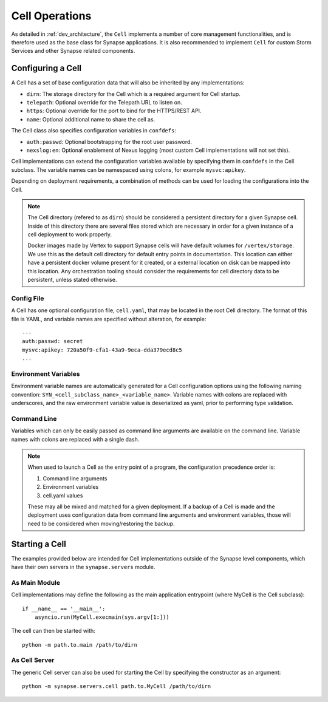 Cell Operations
===============

As detailed in :ref:`dev_architecture`, the ``Cell`` implements a number of core management functionalities,
and is therefore used as the base class for Synapse applications.  It is also recommended to implement ``Cell`` for
custom Storm Services and other Synapse related components.

.. _devops-cell-config:

Configuring a Cell
------------------

A Cell has a set of base configuration data that will also be inherited by any implementations:

- ``dirn``: The storage directory for the Cell which is a required argument for Cell startup.
- ``telepath``: Optional override for the Telepath URL to listen on.
- ``https``: Optional override for the port to bind for the HTTPS/REST API.
- ``name``: Optional additional name to share the cell as.

The Cell class also specifies configuration variables in ``confdefs``:

- ``auth:passwd``: Optional bootstrapping for the root user password.
- ``nexslog:en``: Optional enablement of Nexus logging (most custom Cell implementations will not set this).

Cell implementations can extend the configuration variables available by specifying them in
``confdefs`` in the Cell subclass.  The variable names can be namespaced using colons, for example ``mysvc:apikey``.

Depending on deployment requirements, a combination of methods can be used for loading the configurations into the Cell.

.. note::
    The Cell directory (refered to as ``dirn``) should be considered a persistent directory for a given Synapse
    cell. Inside of this directory there are several files stored which are necessary in order for a given instance
    of a cell deployment to work properly.

    Docker images made by Vertex to support Synapse cells will have default volumes for ``/vertex/storage``.
    We use this as the default cell directory for default entry points in documentation. This location can either
    have a persistent docker volume present for it created, or a external location on disk can be mapped into this
    location. Any orchestration tooling should consider the requirements for cell directory data to be persistent,
    unless stated otherwise.


Config File
***********

A Cell has one optional configuration file, ``cell.yaml``, that may be located in the root Cell directory.
The format of this file is YAML, and variable names are specified without alteration, for example::

    ---
    auth:passwd: secret
    mysvc:apikey: 720a50f9-cfa1-43a9-9eca-dda379ecd8c5
    ...

Environment Variables
*********************

Environment variable names are automatically generated for a Cell configuration options using the following naming
convention: ``SYN_<cell_subclass_name>_<variable_name>``.  Variable names with colons are replaced with underscores,
and the raw environment variable value is deserialized as yaml, prior to performing type validation.

Command Line
************

Variables which can only be easily passed as command line arguments are available on the command line.
Variable names with colons are replaced with a single dash.

.. note::

    When used to launch a Cell as the entry point of a program, the configuration precedence order is:

    #. Command line arguments
    #. Environment variables
    #. cell.yaml values

    These may all be mixed and matched for a given deployment.
    If a backup of a Cell is made and the deployment uses configuration data from command line arguments and
    environment variables, those will need to be considered when moving/restoring the backup.

Starting a Cell
---------------

The examples provided below are intended for Cell implementations outside of the Synapse level components,
which have their own servers in the ``synapse.servers`` module.

As Main Module
**************

Cell implementations may define the following as the main application entrypoint (where MyCell is the Cell subclass)::

    if __name__ == '__main__':
        asyncio.run(MyCell.execmain(sys.argv[1:]))

The cell can then be started with::

    python -m path.to.main /path/to/dirn

As Cell Server
**************

The generic Cell server can also be used for starting the Cell by specifying the constructor as an argument::

    python -m synapse.servers.cell path.to.MyCell /path/to/dirn
